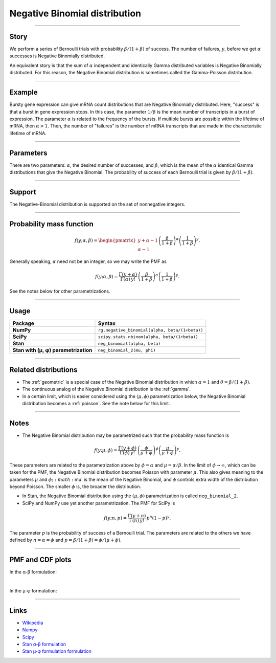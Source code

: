 .. _negative_binomial:

Negative Binomial distribution
==============================

----


Story
-----

We perform a series of Bernoulli trials with probability :math:`\beta/(1+\beta)` of success. The number of failures, :math:`y`, before we get :math:`\alpha` successes is Negative Binomially distributed. 

An equivalent story is that the sum of :math:`\alpha` independent and identically Gamma distributed variables is Negative Binomially distributed. For this reason, the Negative Binomial distribution is sometimes called the Gamma-Poisson distribution.


----


Example
-------

Bursty gene expression can give mRNA count distributions that are Negative Binomially distributed. Here, "success" is that a burst in gene expression stops. In this case, the parameter :math:`1/\beta` is the mean number of transcripts in a burst of expression. The parameter :math:`\alpha` is related to the frequency of the bursts.  If multiple bursts are possible within the lifetime of mRNA, then :math:`\alpha > 1`. Then, the number of "failures" is the number of mRNA transcripts that are made in the characteristic lifetime of mRNA.


----

Parameters
----------

There are two parameters: :math:`\alpha`, the desired number of successes, and :math:`\beta`, which is the mean of the :math:`\alpha` identical Gamma distributions that give the Negative Binomial. The probability of success of each Bernoulli trial is given by :math:`\beta/(1+\beta)`.




----


Support
-------

The Negative-Binomial distribution is supported on the set of nonnegative integers.


----


Probability mass function
-------------------------

.. math::

    \begin{align}
    f(y;\alpha,\beta) = \begin{pmatrix}
    y+\alpha-1 \\
    \alpha-1
    \end{pmatrix}
    \left(\frac{\beta}{1+\beta}\right)^\alpha \left(\frac{1}{1+\beta}\right)^y.
    \end{align}

Generally speaking, :math:`\alpha` need not be an integer, so we may write the PMF as

.. math::

    \begin{align}
    f(y;\alpha,\beta) = \frac{\Gamma(y+\alpha)}{\Gamma(\alpha) \, y!}\,\left(\frac{\beta}{1+\beta}\right)^\alpha \left(\frac{1}{1+\beta}\right)^y.
    \end{align}

See the notes below for other parametrizations.


----


Usage
-----

+---------------------------------------+-------------------------------------------------------+
| Package                               | Syntax                                                |
+=======================================+=======================================================+
| **NumPy**                             | ``rg.negative_binomial(alpha, beta/(1+beta))``        |
+---------------------------------------+-------------------------------------------------------+
| **SciPy**                             | ``scipy.stats.nbinom(alpha, beta/(1+beta))``          |
+---------------------------------------+-------------------------------------------------------+
| **Stan**                              | ``neg_binomial(alpha, beta)``                         |
+---------------------------------------+-------------------------------------------------------+
| **Stan with (µ, φ) parametrization**  | ``neg_binomial_2(mu, phi)``                           |
+---------------------------------------+-------------------------------------------------------+

----

Related distributions
---------------------

- The :ref:`geometric` is a special case of the Negative Binomial distribution in which :math:`\alpha=1` and :math:`\theta = \beta/(1+\beta)`.
- The continuous analog of the Negative Binomial distribution is the :ref:`gamma`. 
- In a certain limit, which is easier considered using the :math:`(\mu,\phi)` parametrization below, the Negative Binomial distribution becomes a :ref:`poisson`. See the note below for this limit.


----

Notes
-----

- The Negative Binomial distribution may be parametrized such that the probability mass function is

.. math::

    \begin{align}
       f(y;\mu,\phi) = \frac{\Gamma(y+\phi)}{\Gamma(\phi) \, y!}\,\left(\frac{\phi}{\mu+\phi}\right)^\phi\left(\frac{\mu}{\mu+\phi}\right)^y. 
    \end{align}

These parameters are related to the parametrization above by :math:`\phi = \alpha` and :math:`\mu = \alpha/\beta`. In the limit of :math:`\phi\to\infty`, which can be taken for the PMF, the Negative Binomial distribution becomes Poisson with parameter :math:`\mu`. This also gives meaning to the parameters :math:`\mu` and :math:`\phi; :math:`\mu` is the mean of the Negative Binomial, and :math:`\phi` controls extra width of the distribution beyond Poisson. The smaller :math:`\phi` is, the broader the distribution.

- In Stan, the Negative Binomial distribution using the :math:`(\mu,\phi)` parametrization is called ``neg_binomial_2``.
- SciPy and NumPy use yet another parametrization. The PMF for SciPy is

.. math::

    \begin{align}
       f(y;n, p) = \frac{\Gamma(y+n)}{\Gamma(n) \, y!}\,p^n \left(1-p\right)^y. 
    \end{align}

The parameter :math:`p` is the probability of success of a Bernoulli trial. The parameters are related to the others we have defined by :math:`n=\alpha=\phi` and :math:`p=\beta/(1+\beta) = \phi/(\mu+\phi)`.

----


PMF and CDF plots
-----------------

In the α-β formulation:

.. bokeh-plot::
    :source-position: none

    import bokeh.io
    import distribution_explorer

    bokeh.io.show(distribution_explorer.explore('negative_binomial'))


|


In the µ-φ formulation:

.. bokeh-plot::
    :source-position: none

    import bokeh.io
    import distribution_explorer

    bokeh.io.show(distribution_explorer.explore('negative_binomial_mu_phi'))

----

Links
-----

- `Wikipedia <https://en.wikipedia.org/wiki/Negative_binomial_distribution>`_
- `Numpy <https://docs.scipy.org/doc/numpy/reference/random/generated/numpy.random.Generator.negative_binomial.html>`_
- `Scipy <https://docs.scipy.org/doc/scipy/reference/generated/scipy.stats.nbinom.html>`_
- `Stan α-β formulation <https://mc-stan.org/docs/2_21/functions-reference/negative-binomial-distribution.html>`_
- `Stan µ-φ formulation formulation <https://mc-stan.org/docs/2_21/functions-reference/nbalt.html>`_
